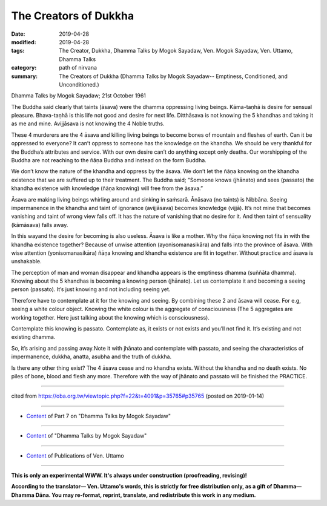 ==========================================
The Creators of Dukkha
==========================================

:date: 2019-04-28
:modified: 2019-04-28
:tags: The Creator, Dukkha, Dhamma Talks by Mogok Sayadaw, Ven. Mogok Sayadaw, Ven. Uttamo, Dhamma Talks
:category: path of nirvana
:summary: The Creators of Dukkha (Dhamma Talks by Mogok Sayadaw-- Emptiness, Conditioned, and Unconditioned.)

Dhamma Talks by Mogok Sayadaw; 21st October 1961

The Buddha said clearly that taints (āsava) were the dhamma oppressing living beings. Kāma-taṇhā is desire for sensual pleasure. Bhava-taṇhā is this life not good and desire for next life. Ditthāsava is not knowing the 5 khandhas and taking it as me and mine. Avijjāsava is not knowing the 4 Noble truths. 

These 4 murderers are the 4 āsava and killing living beings to become bones of mountain and fleshes of earth. Can it be oppressed to everyone? It can’t oppress to someone has the knowledge on the khandha. We should be very thankful for the Buddha’s attributes and service. With our own desire can’t do anything except only deaths. Our worshipping of the Buddha are not reaching to the ñāṇa Buddha and instead on the form Buddha. 

We don’t know the nature of the khandha and oppress by the āsava. We don’t let the ñāṇa knowing on the khandha existence that we are suffered up to their treatment. The Buddha said; “Someone knows (jhānato) and sees (passato) the khandha existence with knowledge (ñāṇa knowing) will free from the āsava.”

Āsava are making living beings whirling around and sinking in saṁsarā. Ānāsava (no taints) is Nibbāna. Seeing impermanence in the khandha and taint of ignorance (avijjāsava) becomes knowledge (vijjā). It’s not mine that becomes vanishing and taint of wrong view falls off. It has the nature of vanishing that no desire for it. And then taint of sensuality (kāmāsava) falls away. 

In this wayand the desire for becoming is also useless. Āsava is like a mother. Why the ñāṇa knowing not fits in with the khandha existence together? Because of unwise attention (ayonisomanasikāra) and falls into the province of āsava. With wise attention (yonisomanasikāra) ñāṇa knowing and khandha existence are fit in together. Without practice and āsava is unshakable.

The perception of man and woman disappear and khandha appears is the emptiness dhamma (suññāta dhamma). Knowing about the 5 khandhas is becoming a knowing person (jhānato). Let us contemplate it and becoming a seeing person (passato). It’s just knowing and not including seeing yet. 

Therefore have to contemplate at it for the knowing and seeing. By combining these 2 and āsava will cease. For e.g, seeing a white colour object. Knowing the white colour is the aggregate of consciousness (The 5 aggregates are working together. Here just talking about the knowing which is consciousness). 

Contemplate this knowing is passato. Contemplate as, it exists or not exists and you’ll not find it. It’s existing and not existing dhamma.

So, it’s arising and passing away.Note it with jhānato and contemplate with passato, and seeing the characteristics of impermanence, dukkha, anatta, asubha and the truth of dukkha. 

Is there any other thing exist? The 4 āsava cease and no khandha exists. Without the khandha and no death exists. No piles of bone, blood and flesh any more. Therefore with the way of jhānato and passato will be finished the PRACTICE.

------

cited from https://oba.org.tw/viewtopic.php?f=22&t=4091&p=35765#p35765 (posted on 2019-01-14)

------

- `Content <{filename}pt07-content-of-part07%zh.rst>`__ of Part 7 on "Dhamma Talks by Mogok Sayadaw"

------

- `Content <{filename}content-of-dhamma-talks-by-mogok-sayadaw%zh.rst>`__ of "Dhamma Talks by Mogok Sayadaw"

------

- `Content <{filename}../publication-of-ven-uttamo%zh.rst>`__ of Publications of Ven. Uttamo

------

**This is only an experimental WWW. It's always under construction (proofreading, revising)!**

**According to the translator— Ven. Uttamo's words, this is strictly for free distribution only, as a gift of Dhamma—Dhamma Dāna. You may re-format, reprint, translate, and redistribute this work in any medium.**

..
  2019-04-23  create rst; post on 04-28